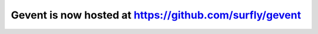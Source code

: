 Gevent is now hosted at https://github.com/surfly/gevent
========================================================
